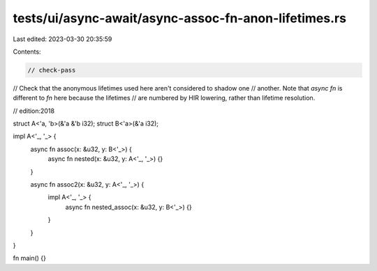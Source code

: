 tests/ui/async-await/async-assoc-fn-anon-lifetimes.rs
=====================================================

Last edited: 2023-03-30 20:35:59

Contents:

.. code-block:: rs

    // check-pass
// Check that the anonymous lifetimes used here aren't considered to shadow one
// another. Note that `async fn` is different to `fn` here because the lifetimes
// are numbered by HIR lowering, rather than lifetime resolution.

// edition:2018

struct A<'a, 'b>(&'a &'b i32);
struct B<'a>(&'a i32);

impl A<'_, '_> {
    async fn assoc(x: &u32, y: B<'_>) {
        async fn nested(x: &u32, y: A<'_, '_>) {}
    }

    async fn assoc2(x: &u32, y: A<'_, '_>) {
        impl A<'_, '_> {
            async fn nested_assoc(x: &u32, y: B<'_>) {}
        }
    }
}

fn main() {}


